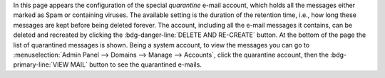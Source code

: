 In this page appears the configuration of the special *quarantine*
e-mail account, which holds all the messages either marked as Spam or
containing viruses. The available setting is the duration of the
retention time, i.e., how long these messages are kept before being
deleted forever. The account, including all the e-mail messages it
contains, can be deleted and recreated by clicking the
:bdg-danger-line:`DELETE AND RE-CREATE` button. At the bottom of the
page the list of quarantined messages is shown. Being a system
account, to view the messages you can go to :menuselection:`Admin
Panel --> Domains --> Manage --> Accounts`, click the quarantine
account, then the :bdg-primary-line:`VIEW MAIL` button to see the
quarantined e-mails.
